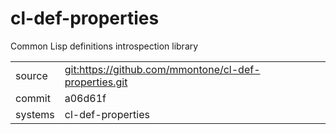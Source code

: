* cl-def-properties

Common Lisp definitions introspection library

|---------+-------------------------------------------------------|
| source  | git:https://github.com/mmontone/cl-def-properties.git |
| commit  | a06d61f                                               |
| systems | cl-def-properties                                     |
|---------+-------------------------------------------------------|

